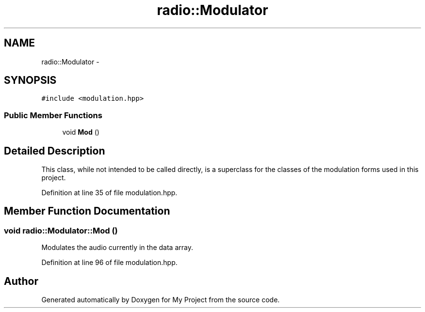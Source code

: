.TH "radio::Modulator" 3 "Sat Mar 5 2016" "My Project" \" -*- nroff -*-
.ad l
.nh
.SH NAME
radio::Modulator \- 
.SH SYNOPSIS
.br
.PP
.PP
\fC#include <modulation\&.hpp>\fP
.SS "Public Member Functions"

.in +1c
.ti -1c
.RI "void \fBMod\fP ()"
.br
.in -1c
.SH "Detailed Description"
.PP 
This class, while not intended to be called directly, is a superclass for the classes of the modulation forms used in this project\&. 
.PP
Definition at line 35 of file modulation\&.hpp\&.
.SH "Member Function Documentation"
.PP 
.SS "void radio::Modulator::Mod ()"
Modulates the audio currently in the data array\&. 
.PP
Definition at line 96 of file modulation\&.hpp\&.

.SH "Author"
.PP 
Generated automatically by Doxygen for My Project from the source code\&.
